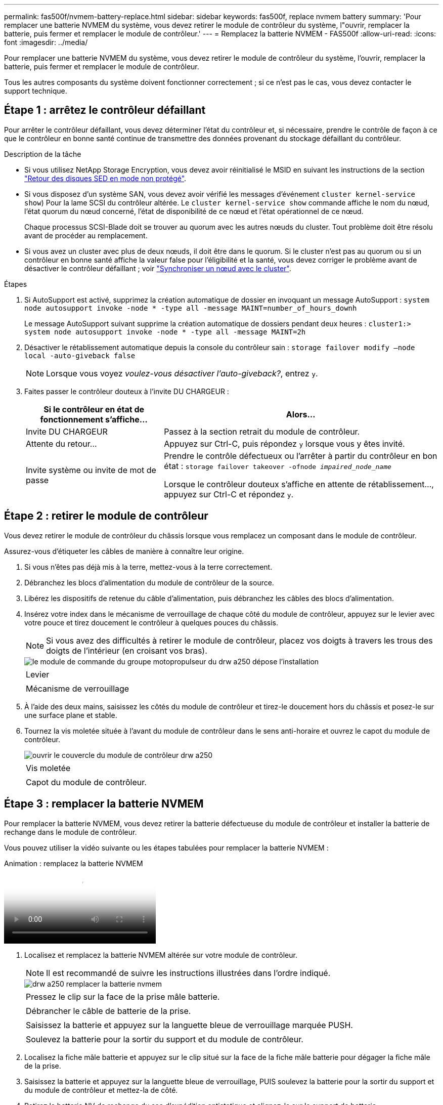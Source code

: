 ---
permalink: fas500f/nvmem-battery-replace.html 
sidebar: sidebar 
keywords: fas500f, replace nvmem battery 
summary: 'Pour remplacer une batterie NVMEM du système, vous devez retirer le module de contrôleur du système, l"ouvrir, remplacer la batterie, puis fermer et remplacer le module de contrôleur.' 
---
= Remplacez la batterie NVMEM - FAS500f
:allow-uri-read: 
:icons: font
:imagesdir: ../media/


[role="lead"]
Pour remplacer une batterie NVMEM du système, vous devez retirer le module de contrôleur du système, l'ouvrir, remplacer la batterie, puis fermer et remplacer le module de contrôleur.

Tous les autres composants du système doivent fonctionner correctement ; si ce n'est pas le cas, vous devez contacter le support technique.



== Étape 1 : arrêtez le contrôleur défaillant

Pour arrêter le contrôleur défaillant, vous devez déterminer l'état du contrôleur et, si nécessaire, prendre le contrôle de façon à ce que le contrôleur en bonne santé continue de transmettre des données provenant du stockage défaillant du contrôleur.

.Description de la tâche
* Si vous utilisez NetApp Storage Encryption, vous devez avoir réinitialisé le MSID en suivant les instructions de la section link:https://docs.netapp.com/us-en/ontap/encryption-at-rest/return-seds-unprotected-mode-task.html["Retour des disques SED en mode non protégé"].
* Si vous disposez d'un système SAN, vous devez avoir vérifié les messages d'événement  `cluster kernel-service show`) Pour la lame SCSI du contrôleur altérée. Le `cluster kernel-service show` commande affiche le nom du nœud, l'état quorum du nœud concerné, l'état de disponibilité de ce nœud et l'état opérationnel de ce nœud.
+
Chaque processus SCSI-Blade doit se trouver au quorum avec les autres nœuds du cluster. Tout problème doit être résolu avant de procéder au remplacement.

* Si vous avez un cluster avec plus de deux nœuds, il doit être dans le quorum. Si le cluster n'est pas au quorum ou si un contrôleur en bonne santé affiche la valeur false pour l'éligibilité et la santé, vous devez corriger le problème avant de désactiver le contrôleur défaillant ; voir link:https://docs.netapp.com/us-en/ontap/system-admin/synchronize-node-cluster-task.html?q=Quorum["Synchroniser un nœud avec le cluster"^].


.Étapes
. Si AutoSupport est activé, supprimez la création automatique de dossier en invoquant un message AutoSupport : `system node autosupport invoke -node * -type all -message MAINT=number_of_hours_downh`
+
Le message AutoSupport suivant supprime la création automatique de dossiers pendant deux heures : `cluster1:> system node autosupport invoke -node * -type all -message MAINT=2h`

. Désactiver le rétablissement automatique depuis la console du contrôleur sain : `storage failover modify –node local -auto-giveback false`
+

NOTE: Lorsque vous voyez _voulez-vous désactiver l'auto-giveback?_, entrez `y`.

. Faites passer le contrôleur douteux à l'invite DU CHARGEUR :
+
[cols="1,2"]
|===
| Si le contrôleur en état de fonctionnement s'affiche... | Alors... 


 a| 
Invite DU CHARGEUR
 a| 
Passez à la section retrait du module de contrôleur.



 a| 
Attente du retour...
 a| 
Appuyez sur Ctrl-C, puis répondez `y` lorsque vous y êtes invité.



 a| 
Invite système ou invite de mot de passe
 a| 
Prendre le contrôle défectueux ou l'arrêter à partir du contrôleur en bon état : `storage failover takeover -ofnode _impaired_node_name_`

Lorsque le contrôleur douteux s'affiche en attente de rétablissement..., appuyez sur Ctrl-C et répondez `y`.

|===




== Étape 2 : retirer le module de contrôleur

Vous devez retirer le module de contrôleur du châssis lorsque vous remplacez un composant dans le module de contrôleur.

Assurez-vous d'étiqueter les câbles de manière à connaître leur origine.

. Si vous n'êtes pas déjà mis à la terre, mettez-vous à la terre correctement.
. Débranchez les blocs d'alimentation du module de contrôleur de la source.
. Libérez les dispositifs de retenue du câble d'alimentation, puis débranchez les câbles des blocs d'alimentation.
. Insérez votre index dans le mécanisme de verrouillage de chaque côté du module de contrôleur, appuyez sur le levier avec votre pouce et tirez doucement le contrôleur à quelques pouces du châssis.
+

NOTE: Si vous avez des difficultés à retirer le module de contrôleur, placez vos doigts à travers les trous des doigts de l'intérieur (en croisant vos bras).

+
image::../media/drw_a250_pcm_remove_install.png[le module de commande du groupe motopropulseur du drw a250 dépose l'installation]

+
|===


 a| 
image:../media/legend_icon_01.png[""]
| Levier 


 a| 
image:../media/legend_icon_02.png[""]
 a| 
Mécanisme de verrouillage

|===
. À l'aide des deux mains, saisissez les côtés du module de contrôleur et tirez-le doucement hors du châssis et posez-le sur une surface plane et stable.
. Tournez la vis moletée située à l'avant du module de contrôleur dans le sens anti-horaire et ouvrez le capot du module de contrôleur.
+
image::../media/drw_a250_open_controller_module_cover.png[ouvrir le couvercle du module de contrôleur drw a250]

+
|===


 a| 
image:../media/legend_icon_01.png[""]
| Vis moletée 


 a| 
image:../media/legend_icon_02.png[""]
 a| 
Capot du module de contrôleur.

|===




== Étape 3 : remplacer la batterie NVMEM

Pour remplacer la batterie NVMEM, vous devez retirer la batterie défectueuse du module de contrôleur et installer la batterie de rechange dans le module de contrôleur.

Vous pouvez utiliser la vidéo suivante ou les étapes tabulées pour remplacer la batterie NVMEM :

.Animation : remplacez la batterie NVMEM
video::89f6d5c3-1a5b-4500-8ba8-ac5b01653050[panopto]
. Localisez et remplacez la batterie NVMEM altérée sur votre module de contrôleur.
+

NOTE: Il est recommandé de suivre les instructions illustrées dans l'ordre indiqué.

+
image::../media/drw_a250_replace_nvmem_batt.png[drw a250 remplacer la batterie nvmem]

+
|===


 a| 
image:../media/legend_icon_01.png[""]
| Pressez le clip sur la face de la prise mâle batterie. 


 a| 
image:../media/legend_icon_02.png[""]
 a| 
Débrancher le câble de batterie de la prise.



 a| 
image:../media/legend_icon_03.png[""]
 a| 
Saisissez la batterie et appuyez sur la languette bleue de verrouillage marquée PUSH.



 a| 
image:../media/legend_icon_04.png[""]
 a| 
Soulevez la batterie pour la sortir du support et du module de contrôleur.

|===
. Localisez la fiche mâle batterie et appuyez sur le clip situé sur la face de la fiche mâle batterie pour dégager la fiche mâle de la prise.
. Saisissez la batterie et appuyez sur la languette bleue de verrouillage, PUIS soulevez la batterie pour la sortir du support et du module de contrôleur et mettez-la de côté.
. Retirez la batterie NV de rechange du sac d'expédition antistatique et alignez-la sur le support de batterie.
. Insérez la fiche de remplacement de la batterie NV dans la prise.
. Faites glisser le bloc-batterie vers le bas le long de la paroi latérale en tôle jusqu'à ce que les pattes de support situées sur le crochet mural latéral s'engagent dans les fentes de la batterie et que le loquet du bloc-batterie s'enclenche et s'enclenche dans l'ouverture de la paroi latérale.
. Appuyez fermement sur la batterie pour vous assurer qu'elle est bien verrouillée.




== Étape 4 : installer le module de contrôleur

Après avoir remplacé le composant du module de contrôleur, vous devez réinstaller le module de contrôleur dans le châssis, puis le démarrer en mode Maintenance.

Vous pouvez utiliser l'illustration suivante ou les étapes écrites pour installer le module de contrôleur de remplacement dans le châssis.

. Fermez le capot du module de contrôleur et serrez la vis à molette.
+
image::../media/drw_a250_close_controller_module_cover.png[drw a250 fermer le couvercle du module de commande]

+
|===


 a| 
image:../media/legend_icon_01.png[""]
| Capot du module de contrôleur 


 a| 
image:../media/legend_icon_02.png[""]
 a| 
Vis moletée

|===
. Insérer le module de contrôleur dans le châssis :
+
.. S'assurer que les bras du mécanisme de verrouillage sont verrouillés en position complètement sortie.
.. À l'aide des deux mains, alignez et faites glisser doucement le module de commande dans les bras du mécanisme de verrouillage jusqu'à ce qu'il s'arrête.
.. Placez vos doigts à travers les trous des doigts depuis l'intérieur du mécanisme de verrouillage.
.. Enfoncez vos pouces sur les pattes orange situées sur le mécanisme de verrouillage et poussez doucement le module de commande au-dessus de la butée.
.. Libérez vos pouces de la partie supérieure des mécanismes de verrouillage et continuez à pousser jusqu'à ce que les mécanismes de verrouillage s'enclenchent.
+
Le module de contrôleur commence à démarrer dès qu'il est complètement inséré dans le châssis. Soyez prêt à interrompre le processus de démarrage.



+
Le module de contrôleur doit être complètement inséré et aligné avec les bords du châssis.

. Reliez uniquement les ports de gestion et de console, de sorte que vous puissiez accéder au système pour effectuer les tâches décrites dans les sections ci-après.
+

NOTE: Vous connecterez le reste des câbles au module de contrôleur plus loin dans cette procédure.





== Étape 5 : exécutez les diagnostics

Après avoir remplacé un composant du système, effectuer des tests de diagnostic sur ce composant.

Le système doit être à l'invite DU CHARGEUR pour démarrer les diagnostics.

Toutes les commandes des procédures de diagnostic sont émises par le contrôleur où le composant est remplacé.

.Étapes
. Si le contrôleur à réparer n'est pas à l'invite DU CHARGEUR, redémarrez le contrôleur : `system node halt -node node_name`
+
Une fois que vous avez terminé d'exécuter la commande, vous devez attendre que le système s'arrête à l'invite DU CHARGEUR.

. À l'invite DU CHARGEUR, accédez aux pilotes spéciaux spécialement conçus pour les diagnostics au niveau du système afin de fonctionner correctement : `boot_diags`
. Sélectionnez *Scan System* dans le menu affiché pour activer l'exécution des tests de diagnostic.
. Sélectionnez *Test System* dans le menu affiché pour exécuter les tests de diagnostic.
. Procédez comme suit en fonction du résultat de l'étape précédente :
+
** Si l'acquisition montre des problèmes, corrigez le problème, puis relancez l'acquisition.
** Si l'analyse n'a signalé aucune défaillance, sélectionnez redémarrer dans le menu pour redémarrer le système.






== Étape 6 : renvoyer la pièce défaillante à NetApp

Retournez la pièce défectueuse à NetApp, tel que décrit dans les instructions RMA (retour de matériel) fournies avec le kit. Voir la https://["Retour de pièce et amp ; remplacements"] pour plus d'informations.
